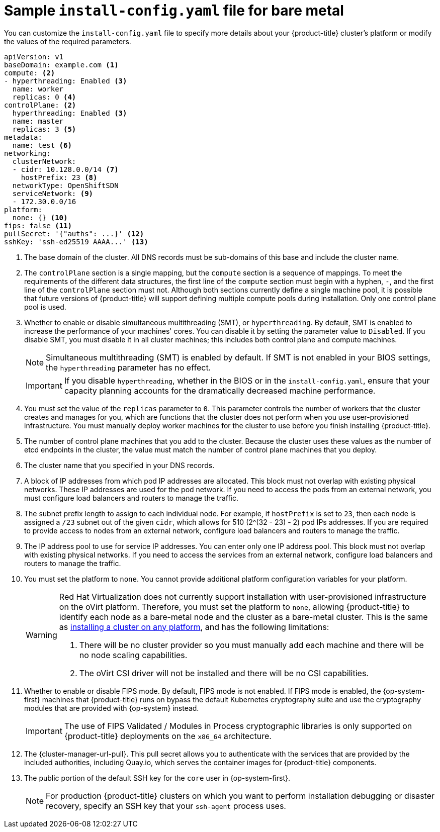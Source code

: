 // Module included in the following assemblies:
//
// * installing/installing_bare_metal/installing-bare-metal-network-customizations.adoc
// * installing/installing_bare_metal/installing-bare-metal.adoc
// * installing/installing_bare_metal/installing-restricted-networks-bare-metal.adoc
// * installing/installing_ibm_z/installing-ibm-z.adoc
// * installing/installing_ibm_z/installing-ibm-z-kvm.adoc
// * installing/installing_ibm_power/installing-ibm-power.adoc
// * installing/installing_ibm_power/installing-restricted-networks-ibm-power.adoc
// * installing/installing_ibm_z/installing-restricted-networks-ibm-z.adoc
// * installing/installing_ibm_z/installing-restricted-networks-ibm-z-kvm.adoc
// * installing/installing_platform_agnostic/installing-platform-agnostic.adoc
// * installing/installing-rhv-restricted-network.adoc

ifeval::["{context}" == "installing-restricted-networks-bare-metal"]
:restricted:
endif::[]
ifeval::["{context}" == "installing-ibm-z"]
:ibm-z:
endif::[]
ifeval::["{context}" == "installing-ibm-z-kvm"]
:ibm-z-kvm:
endif::[]
ifeval::["{context}" == "installing-restricted-networks-ibm-z"]
:ibm-z:
:restricted:
endif::[]
ifeval::["{context}" == "installing-restricted-networks-ibm-z-kvm"]
:ibm-z-kvm:
:restricted:
endif::[]
ifeval::["{context}" == "installing-ibm-power"]
:ibm-power:
endif::[]
ifeval::["{context}" == "installing-restricted-networks-ibm-power"]
:ibm-power:
:restricted:
endif::[]
ifeval::["{context}" == "installing-platform-agnostic"]
:agnostic:
endif::[]
ifeval::["{context}" == "installing-rhv-restricted-network"]
:rhv:
endif::[]


[id="installation-bare-metal-config-yaml_{context}"]
ifndef::ibm-z,ibm-z-kvm,ibm-power,agnostic,rhv[]
= Sample `install-config.yaml` file for bare metal
endif::ibm-z,ibm-z-kvm,ibm-power,agnostic,rhv[]
ifdef::ibm-z,ibm-z-kvm[]
= Sample `install-config.yaml` file for IBM Z
endif::ibm-z,ibm-z-kvm[]
ifdef::ibm-power[]
= Sample `install-config.yaml` file for IBM Power Systems
endif::ibm-power[]
ifdef::agnostic[]
= Sample `install-config.yaml` file for other platforms
endif::agnostic[]
ifdef::rhv[]
= Sample `install-config.yaml` file for RHV
endif::rhv[]

You can customize the `install-config.yaml` file to specify more details about your {product-title} cluster's platform or modify the values of the required parameters.

[source,yaml]
----
apiVersion: v1
baseDomain: example.com <1>
compute: <2>
- hyperthreading: Enabled <3>
  name: worker
  replicas: 0 <4>
ifeval::["{context}" == "installing-ibm-z"]
  architecture : s390x
endif::[]
ifeval::["{context}" == "installing-ibm-z-kvm"]
  architecture : s390x
endif::[]
ifeval::["{context}" == "installing-restricted-networks-ibm-z"]
  architecture : s390x
endif::[]
ifeval::["{context}" == "installing-restricted-networks-ibm-z-kvm"]
  architecture : s390x
endif::[]
ifeval::["{context}" == "installing-ibm-power"]
  architecture : ppc64le
endif::[]
ifeval::["{context}" == "installing-restricted-networks-ibm-power"]
  architecture : ppc64le
endif::[]
controlPlane: <2>
  hyperthreading: Enabled <3>
  name: master
  replicas: 3 <5>
ifeval::["{context}" == "installing-ibm-z"]
  architecture : s390x
endif::[]
ifeval::["{context}" == "installing-ibm-z-kvm"]
  architecture : s390x
endif::[]
ifeval::["{context}" == "installing-restricted-networks-ibm-z"]
  architecture : s390x
endif::[]
ifeval::["{context}" == "installing-restricted-networks-ibm-z-kvm"]
  architecture : s390x
endif::[]
ifeval::["{context}" == "installing-ibm-power"]
  architecture : ppc64le
endif::[]
ifeval::["{context}" == "installing-restricted-networks-ibm-power"]
  architecture : ppc64le
endif::[]
metadata:
  name: test <6>
networking:
  clusterNetwork:
  - cidr: 10.128.0.0/14 <7>
    hostPrefix: 23 <8>
ifndef::openshift-origin[]
  networkType: OpenShiftSDN
endif::openshift-origin[]
ifdef::openshift-origin[]
  networkType: OVNKubernetes
endif::openshift-origin[]
  serviceNetwork: <9>
  - 172.30.0.0/16
platform:
  none: {} <10>
ifndef::openshift-origin[]
fips: false <11>
endif::openshift-origin[]
ifndef::restricted[]
ifndef::openshift-origin[]
pullSecret: '{"auths": ...}' <12>
endif::openshift-origin[]
ifdef::openshift-origin[]
pullSecret: '{"auths": ...}' <11>
endif::openshift-origin[]
ifndef::openshift-origin[]
sshKey: 'ssh-ed25519 AAAA...' <13>
endif::openshift-origin[]
ifdef::openshift-origin[]
sshKey: 'ssh-ed25519 AAAA...' <12>
endif::openshift-origin[]
endif::restricted[]
ifdef::restricted[]
ifndef::openshift-origin[]
pullSecret: '{"auths":{"<local_registry>": {"auth": "<credentials>","email": "you@example.com"}}}' <12>
endif::openshift-origin[]
ifdef::openshift-origin[]
pullSecret: '{"auths":{"<local_registry>": {"auth": "<credentials>","email": "you@example.com"}}}' <11>
endif::openshift-origin[]
ifndef::openshift-origin[]
sshKey: 'ssh-ed25519 AAAA...' <13>
endif::openshift-origin[]
ifdef::openshift-origin[]
sshKey: 'ssh-ed25519 AAAA...' <12>
endif::openshift-origin[]
endif::restricted[]
ifdef::restricted[]
ifndef::openshift-origin[]
additionalTrustBundle: | <14>
  -----BEGIN CERTIFICATE-----
  ZZZZZZZZZZZZZZZZZZZZZZZZZZZZZZZZZZZZZZZZZZZZZZZZZZZZZZZZZZZZZZZZ
  -----END CERTIFICATE-----
imageContentSources: <15>
- mirrors:
ifdef::ibm-z,ibm-z-kvm[]
  - <local_repository>/ocp4/openshift4
  source: quay.io/openshift-release-dev/ocp-release
- mirrors:
  - <local_repository>/ocp4/openshift4
  source: quay.io/openshift-release-dev/ocp-v4.0-art-dev
endif::ibm-z,ibm-z-kvm[]
ifndef::ibm-z,ibm-z-kvm[]
  - <local_registry>/<local_repository_name>/release
  source: quay.io/openshift-release-dev/ocp-release
- mirrors:
  - <local_registry>/<local_repository_name>/release
  source: quay.io/openshift-release-dev/ocp-v4.0-art-dev
endif::ibm-z,ibm-z-kvm[]
endif::openshift-origin[]
ifdef::openshift-origin[]
additionalTrustBundle: | <13>
  -----BEGIN CERTIFICATE-----
  ZZZZZZZZZZZZZZZZZZZZZZZZZZZZZZZZZZZZZZZZZZZZZZZZZZZZZZZZZZZZZZZZ
  -----END CERTIFICATE-----
imageContentSources: <14>
- mirrors:
ifdef::ibm-z,ibm-z-kvm[]
  - <local_repository>/ocp4/openshift4
  source: quay.io/openshift-release-dev/ocp-release
- mirrors:
  - <local_repository>/ocp4/openshift4
  source: quay.io/openshift-release-dev/ocp-v4.0-art-dev
endif::ibm-z,ibm-z-kvm[]
ifndef::ibm-z,ibm-z-kvm[]
  - <local_registry>/<local_repository_name>/release
  source: quay.io/openshift-release-dev/ocp-release
- mirrors:
  - <local_registry>/<local_repository_name>/release
  source: quay.io/openshift-release-dev/ocp-v4.0-art-dev
endif::ibm-z,ibm-z-kvm[]
endif::openshift-origin[]
endif::restricted[]
----
<1> The base domain of the cluster. All DNS records must be sub-domains of this
base and include the cluster name.
<2> The `controlPlane` section is a single mapping, but the `compute` section is a
sequence of mappings. To meet the requirements of the different data structures,
the first line of the `compute` section must begin with a hyphen, `-`, and the
first line of the `controlPlane` section must not. Although both sections
currently define a single machine pool, it is possible that future versions
of {product-title} will support defining multiple compute pools during
installation. Only one control plane pool is used.
<3> Whether to enable or disable simultaneous multithreading (SMT), or `hyperthreading`. By default, SMT is enabled to increase the performance of your machines' cores. You can disable it by setting the parameter value to `Disabled`. If you disable SMT, you must disable it in all cluster machines; this includes both control plane and compute machines.
+
[NOTE]
====
Simultaneous multithreading (SMT) is enabled by default. If SMT is not enabled in your BIOS settings, the `hyperthreading` parameter has no effect.
====
+
[IMPORTANT]
====
If you disable `hyperthreading`, whether in the BIOS or in the `install-config.yaml`, ensure that your capacity planning accounts for the dramatically decreased machine performance.
====
<4> You must set the value of the `replicas` parameter to `0`. This parameter
controls the number of workers that the cluster creates and manages for you,
which are functions that the cluster does not perform when you
use user-provisioned infrastructure. You must manually deploy worker
machines for the cluster to use before you finish installing {product-title}.
<5> The number of control plane machines that you add to the cluster. Because
the cluster uses these values as the number of etcd endpoints in the cluster, the
value must match the number of control plane machines that you deploy.
<6> The cluster name that you specified in your DNS records.
<7> A block of IP addresses from which pod IP addresses are allocated. This block must not overlap with existing physical networks. These IP addresses are used for the pod network. If you need to access the pods from an external network, you must configure load balancers and routers to manage the traffic.
<8> The subnet prefix length to assign to each individual node. For example, if
`hostPrefix` is set to `23`, then each node is assigned a `/23` subnet out of
the given `cidr`, which allows for 510 (2^(32 - 23) - 2) pod IPs addresses. If
you are required to provide access to nodes from an external network, configure
load balancers and routers to manage the traffic.
<9> The IP address pool to use for service IP addresses. You can enter only one IP address pool. This block must not overlap with existing physical networks. If you need to access the services from an external network, configure load balancers and routers to manage the traffic.
<10> You must set the platform to `none`. You cannot provide additional platform configuration variables for
ifndef::ibm-z,ibm-z-kvm,ibm-power,rhv[your platform.]
ifdef::ibm-z,ibm-z-kvm[IBM Z infrastructure.]
ifdef::ibm-power[IBM Power Systems infrastructure.]
ifdef::rhv[RHV infrastructure.]
ifndef::openshift-origin[]
+
[WARNING]
====
Red Hat Virtualization does not currently support installation with user-provisioned infrastructure on the oVirt platform. Therefore, you must set the platform to `none`, allowing {product-title} to identify each node as a bare-metal node and the cluster as a bare-metal cluster. This is the same as xref:../../installing/installing_platform_agnostic/installing-platform-agnostic.adoc#installing-platform-agnostic[installing a cluster on any platform], and has the following limitations:

. There will be no cluster provider so you must manually add each machine and there will be no node scaling capabilities.
. The oVirt CSI driver will not be installed and there will be no CSI capabilities.
====
<11> Whether to enable or disable FIPS mode. By default, FIPS mode is not enabled. If FIPS mode is enabled, the {op-system-first} machines that {product-title} runs on bypass the default Kubernetes cryptography suite and use the cryptography modules that are provided with {op-system} instead.
+
[IMPORTANT]
====
The use of FIPS Validated / Modules in Process cryptographic libraries is only supported on {product-title} deployments on the `x86_64` architecture.
====
endif::openshift-origin[]
ifndef::restricted[]
ifndef::openshift-origin[]
<12> The {cluster-manager-url-pull}. This pull secret allows you to authenticate with the services that are provided by the included authorities, including Quay.io, which serves the container images for {product-title} components.
endif::openshift-origin[]
ifdef::openshift-origin[]
<11> The {cluster-manager-url-pull}. This pull secret allows you to authenticate with the services that are provided by the included authorities, including Quay.io, which serves the container images for {product-title} components.
endif::openshift-origin[]
endif::restricted[]
ifdef::restricted[]
ifndef::openshift-origin[]
<12> For `<local_registry>`, specify the registry domain name, and optionally the port, that your mirror registry uses to serve content. For example, `registry.example.com` or `registry.example.com:5000`. For `<credentials>`, specify the base64-encoded user name and password for your mirror registry.
endif::openshift-origin[]
ifdef::openshift-origin[]
<11> For `<local_registry>`, specify the registry domain name, and optionally the port, that your mirror registry uses to serve content. For example, `registry.example.com` or `registry.example.com:5000`. For `<credentials>`, specify the base64-encoded user name and password for your mirror registry.
endif::openshift-origin[]
endif::restricted[]
ifndef::openshift-origin[]
<13> The public portion of the default SSH key for the `core` user in
{op-system-first}.
endif::openshift-origin[]
ifdef::openshift-origin[]
<12> The public portion of the default SSH key for the `core` user in
{op-system-first}.
endif::openshift-origin[]
+
[NOTE]
====
For production {product-title} clusters on which you want to perform installation debugging or disaster recovery, specify an SSH key that your `ssh-agent` process uses.
====
ifdef::restricted[]
ifndef::ibm-z,ibm-z-kvm[]
ifndef::openshift-origin[]
<14> Provide the contents of the certificate file that you used for your mirror registry.
endif::openshift-origin[]
ifdef::openshift-origin[]
<13> Provide the contents of the certificate file that you used for your mirror registry.
endif::openshift-origin[]
endif::ibm-z,ibm-z-kvm[]
ifdef::ibm-z,ibm-z-kvm[]
<14> Add the `additionalTrustBundle` parameter and value. The value must be the contents of the certificate file that you used for your mirror registry, which can be an existing, trusted certificate authority or the self-signed certificate that you generated for the mirror registry.
endif::ibm-z,ibm-z-kvm[]
ifndef::openshift-origin[]
<15> Provide the `imageContentSources` section from the output of the command to mirror the repository.
endif::openshift-origin[]
ifdef::openshift-origin[]
<14> Provide the `imageContentSources` section from the output of the command to mirror the repository.
endif::openshift-origin[]
endif::restricted[]


ifeval::["{context}" == "installing-restricted-networks-bare-metal"]
:!restricted:
endif::[]
ifdef::openshift-origin[]
:!restricted:
endif::[]
ifeval::["{context}" == "installing-ibm-z"]
:!ibm-z:
endif::[]
ifeval::["{context}" == "installing-ibm-z-kvm"]
:!ibm-z-kvm:
endif::[]
ifeval::["{context}" == "installing-restricted-networks-ibm-z"]
:!ibm-z:
:!restricted:
endif::[]
ifeval::["{context}" == "installing-restricted-networks-ibm-z-kvm"]
:!ibm-z-kvm:
:!restricted:
endif::[]
ifeval::["{context}" == "installing-ibm-power"]
:!ibm-power:
endif::[]
ifeval::["{context}" == "installing-restricted-networks-ibm-power"]
:!ibm-power:
endif::[]
ifeval::["{context}" == "installing-platform-agnostic"]
:!agnostic:
endif::[]
ifeval::["{context}" == "installing-rhv-restricted-network"]
:!rhv:
endif::[]

